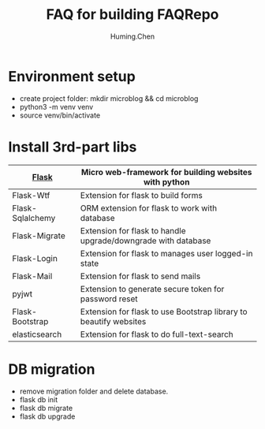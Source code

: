 #+title: FAQ for building FAQRepo
#+author: Huming.Chen
#+email: chenhuming@gmail.com
#+OPTIONS: toc:nil
#+STARTUP: showeverything
#+STARTUP: indent
#+OPTIONS: html-postamble:nil

* Environment setup
- create project folder: mkdir microblog && cd microblog
- python3 -m venv venv
- source venv/bin/activate

* Install 3rd-part libs
  |------------------+-------------------------------------------------------------------|
  | [[http://flask.pocoo.org/docs/1.0/][Flask]]            | Micro web-framework for building websites with python             |
  |------------------+-------------------------------------------------------------------|
  | Flask-Wtf        | Extension for flask to build forms                                |
  |------------------+-------------------------------------------------------------------|
  | Flask-Sqlalchemy | ORM extension for flask to work with database                     |
  |------------------+-------------------------------------------------------------------|
  | Flask-Migrate    | Extension for flask to handle upgrade/downgrade with database     |
  |------------------+-------------------------------------------------------------------|
  | Flask-Login      | Extension for flask to manages user logged-in state               |
  |------------------+-------------------------------------------------------------------|
  | Flask-Mail       | Extension for flask to send mails                                 |
  |------------------+-------------------------------------------------------------------|
  | pyjwt            | Extension to generate secure token for password reset             |
  |------------------+-------------------------------------------------------------------|
  | Flask-Bootstrap  | Extension for flask to use Bootstrap library to beautify websites |
  |------------------+-------------------------------------------------------------------|
  | elasticsearch    | Extension for flask to do full-text-search                        |
  |------------------+-------------------------------------------------------------------|

* DB migration
  - remove migration folder and delete database.
  - flask db init
  - flask db migrate
  - flask db upgrade
